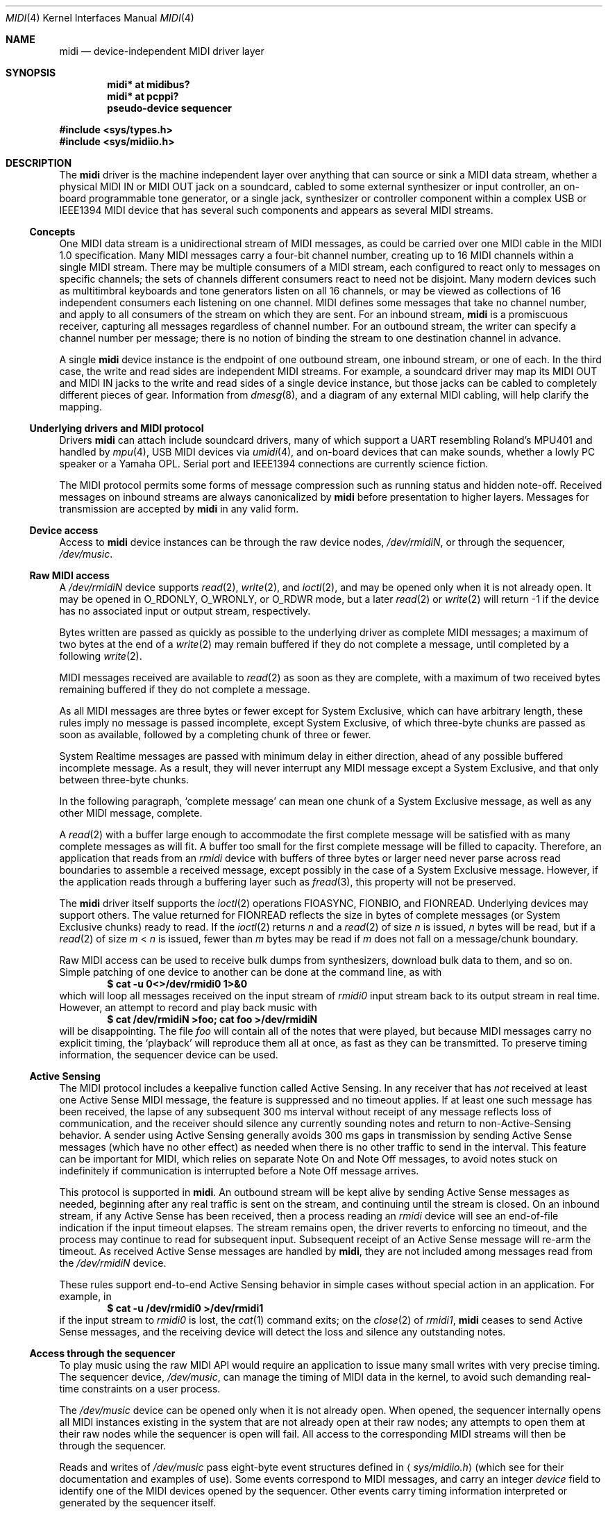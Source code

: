 .\" $NetBSD: midi.4,v 1.24.6.5 2006/05/25 21:22:12 chap Exp $
.\"
.\" Copyright (c) 1999-2006 The NetBSD Foundation, Inc.
.\" All rights reserved.
.\"
.\" This code is derived from software contributed to The NetBSD Foundation
.\" by Lennart Augustsson and Chapman Flack.
.\"
.\" Redistribution and use in source and binary forms, with or without
.\" modification, are permitted provided that the following conditions
.\" are met:
.\" 1. Redistributions of source code must retain the above copyright
.\"    notice, this list of conditions and the following disclaimer.
.\" 2. Redistributions in binary form must reproduce the above copyright
.\"    notice, this list of conditions and the following disclaimer in the
.\"    documentation and/or other materials provided with the distribution.
.\" 3. All advertising materials mentioning features or use of this software
.\"    must display the following acknowledgement:
.\"        This product includes software developed by the NetBSD
.\"        Foundation, Inc. and its contributors.
.\" 4. Neither the name of The NetBSD Foundation nor the names of its
.\"    contributors may be used to endorse or promote products derived
.\"    from this software without specific prior written permission.
.\"
.\" THIS SOFTWARE IS PROVIDED BY THE NETBSD FOUNDATION, INC. AND CONTRIBUTORS
.\" ``AS IS'' AND ANY EXPRESS OR IMPLIED WARRANTIES, INCLUDING, BUT NOT LIMITED
.\" TO, THE IMPLIED WARRANTIES OF MERCHANTABILITY AND FITNESS FOR A PARTICULAR
.\" PURPOSE ARE DISCLAIMED.  IN NO EVENT SHALL THE FOUNDATION OR CONTRIBUTORS
.\" BE LIABLE FOR ANY DIRECT, INDIRECT, INCIDENTAL, SPECIAL, EXEMPLARY, OR
.\" CONSEQUENTIAL DAMAGES (INCLUDING, BUT NOT LIMITED TO, PROCUREMENT OF
.\" SUBSTITUTE GOODS OR SERVICES; LOSS OF USE, DATA, OR PROFITS; OR BUSINESS
.\" INTERRUPTION) HOWEVER CAUSED AND ON ANY THEORY OF LIABILITY, WHETHER IN
.\" CONTRACT, STRICT LIABILITY, OR TORT (INCLUDING NEGLIGENCE OR OTHERWISE)
.\" ARISING IN ANY WAY OUT OF THE USE OF THIS SOFTWARE, EVEN IF ADVISED OF THE
.\" POSSIBILITY OF SUCH DAMAGE.
.\"
.Dd May 6, 2006
.Dt MIDI 4
.Os
.Sh NAME
.Nm midi
.Nd device-independent MIDI driver layer
.Sh SYNOPSIS
.Cd "midi* at midibus?"
.Cd "midi* at pcppi?"
.Cd "pseudo-device sequencer"
.Pp
.In sys/types.h
.In sys/midiio.h
.Sh DESCRIPTION
The
.Nm
driver is the machine independent layer over anything that can
source or sink a
.Tn MIDI
data stream, whether a physical
.Tn "MIDI IN"
or
.Tn "MIDI OUT"
jack on a soundcard, cabled to some external synthesizer or input controller,
an on-board programmable tone generator, or a single jack, synthesizer or
controller component within a complex
.Tn USB
or
.Tn IEEE1394
.Tn MIDI
device that has several
such components and appears as several MIDI streams.
.Ss Concepts
One
.Tn MIDI
data stream is a unidirectional stream of
.Tn MIDI
messages, as could be carried over one
.Tn MIDI
cable in the
.Tn "MIDI 1.0"
specification. Many
.Tn MIDI
messages
carry a four-bit channel number, creating up to 16
.Tn MIDI
channels within a single
.Tn MIDI
stream. There may be multiple consumers of a
.Tn MIDI
stream, each configured
to react only to messages on specific channels; the sets of channels different
consumers react to need not be disjoint. Many modern devices such as
multitimbral keyboards and tone generators listen on all 16 channels, or may be
viewed as collections of 16 independent consumers each listening on one
channel.
.Tn MIDI
defines some messages that take no channel number, and
apply to all consumers of the
stream on which they are sent. For an inbound stream,
.Nm
is a promiscuous
receiver, capturing all messages regardless of channel number. For an outbound
stream, the writer can specify a channel number per message; there is no
notion of binding the stream to one destination channel in advance.
.Pp
A single
.Nm
device instance is the endpoint of one outbound stream, one
inbound stream, or one of each. In the third case, the write and read sides are
independent
.Tn MIDI
streams. For example, a soundcard driver may map its
.Tn "MIDI OUT"
and
.Tn "MIDI IN"
jacks to the write and read sides of a single device instance, but
those jacks can be cabled to completely different pieces of gear. Information
from
.Xr dmesg 8 ,
and a diagram of any external
.Tn MIDI
cabling, will help clarify the mapping.
.Ss "Underlying drivers and MIDI protocol"
Drivers
.Nm
can attach include soundcard drivers, many of
which support a
.Tn UART
resembling Roland's
.Tn MPU401
and handled by
.Xr mpu 4 ,
.Tn "USB MIDI"
devices via
.Xr umidi 4 ,
and on-board devices that can make sounds,
whether a lowly
.Tn PC
speaker or a Yamaha
.Tn OPL .
Serial port and
.Tn IEEE1394
connections are currently science fiction.
.Pp
The
.Tn MIDI
protocol permits some forms of message compression such as running
status and hidden note-off. Received messages on inbound streams are always
canonicalized by
.Nm
before presentation to higher layers. Messages for
transmission are accepted by
.Nm
in any valid form.
.Ss "Device access"
Access to
.Nm
device instances can be through the raw device nodes,
.Pa /dev/rmidiN ,
or through the sequencer,
.Pa /dev/music .
.Ss "Raw MIDI access"
A
.Pa /dev/rmidiN
device supports
.Xr read 2 ,
.Xr write 2 ,
and
.Xr ioctl 2 ,
and may be opened
only when it is not already open. It may be opened in
.Dv O_RDONLY ,
.Dv O_WRONLY ,
or
.Dv O_RDWR
mode, but a later
.Xr read 2
or
.Xr write 2
will return -1 if the device has no associated
input or output stream, respectively.
.Pp
Bytes written are passed as quickly as possible to the underlying driver
as complete
.Tn MIDI
messages; a maximum of two bytes at the end of a
.Xr write 2
may remain buffered if they do not complete a message, until
completed by a following
.Xr write 2 .
.Pp
.Tn MIDI
messages received are available to
.Xr read 2
as soon as they are complete,
with a maximum of two received bytes remaining buffered if they do not
complete a message.
.Pp
As all
.Tn MIDI
messages are three bytes or fewer except for System Exclusive,
which can have arbitrary length, these rules imply no message is passed
incomplete, except System Exclusive, of which three-byte chunks are passed
as soon as available, followed by a completing chunk of three or fewer.
.Pp
System Realtime messages are passed with minimum delay in either direction,
ahead of any possible buffered incomplete message. As a result, they will never
interrupt any
.Tn MIDI
message except a System Exclusive, and that only between
three-byte chunks.
.Pp
In the following paragraph,
.Sq "complete message"
can mean one chunk of a
System Exclusive message, as well as any other
.Tn MIDI
message, complete.
.Pp
A
.Xr read 2
with a buffer large enough to accommodate the first complete
message will be satisfied with as many complete messages as
will fit. A buffer too small for the first complete
message will be filled to capacity. Therefore, an application that reads
from an
.Pa rmidi
device with buffers of three bytes or larger need never parse
across read boundaries to assemble a received message, except possibly in
the case of a System Exclusive message. However, if the application reads
through a buffering layer such as
.Xr fread 3 ,
this property will not be preserved.
.Pp
The
.Nm
driver itself supports the
.Xr ioctl 2
operations
.Dv FIOASYNC ,
.Dv FIONBIO ,
and
.Dv FIONREAD .
Underlying devices may support others.
The value returned for
.Dv FIONREAD
reflects the size in bytes of complete messages
(or System Exclusive chunks) ready to read. If the
.Xr ioctl 2
returns
.Va n
and a
.Xr read 2
of size
.Va n
is issued,
.Va n
bytes will be read, but if a
.Xr read 2
of
size
.Va m
\*(Lt
.Va n
is issued, fewer than
.Va m
bytes may be read if
.Va m
does not fall
on a message/chunk boundary.
.Pp
Raw
.Tn MIDI
access can be used to receive bulk dumps from synthesizers, download
bulk data to them, and so on. Simple patching of one device to another can be
done at the command line, as with
.Dl $ cat -u 0<>/dev/rmidi0 1>&0
which will loop all messages received on the input stream of
.Pa rmidi0
input stream  back to its output
stream in real time. However, an attempt to record and play back music with
.Dl $ cat /dev/rmidiN >foo; cat foo >/dev/rmidiN
will be disappointing. The file
.Pa foo
will contain all of the notes that were played, but because
.Tn MIDI
messages carry
no explicit timing, the
.Sq "playback"
will reproduce them all at once, as fast as
they can be transmitted. To preserve timing information, the sequencer device
can be used.
.Ss "Active Sensing"
The
.Tn MIDI
protocol includes a keepalive function called Active Sensing. In any
receiver that has
.Em not
received at least one Active Sense
.Tn MIDI
message, the
feature is suppressed and no timeout applies. If at least one such message has
been received, the lapse of any subsequent 300 ms interval without receipt of
any message reflects loss of communication, and the receiver should silence any
currently sounding notes and return to non-Active-Sensing behavior. A sender
using Active Sensing generally avoids 300 ms gaps in transmission by sending
Active Sense messages (which have no other effect) as needed when there is no
other traffic to send in the interval. This feature can be important for
.Tn MIDI ,
which relies on separate Note On and Note Off messages, to avoid notes stuck on
indefinitely if communication is interrupted before a Note Off
message arrives.
.Pp
This protocol is supported in
.Nm .
An outbound stream will be kept alive
by sending Active Sense messages as needed, beginning after any real
traffic is sent on the stream, and continuing until the stream is closed.
On an inbound stream, if any Active Sense has been received, then a process
reading an
.Pa rmidi
device will see an end-of-file indication if the input timeout elapses.
The stream remains open, the driver reverts to enforcing no timeout, and the
process may continue to read for subsequent input. Subsequent receipt of an
Active Sense message will re-arm the timeout. As received Active Sense messages
are handled by
.Nm ,
they are not included among messages read from the
.Pa /dev/rmidiN
device.
.Pp
These rules support end-to-end Active Sensing behavior in simple cases
without special action in an application. For example, in
.Dl $ cat -u /dev/rmidi0 >/dev/rmidi1
if the input stream to
.Pa rmidi0
is lost, the
.Xr cat 1
command exits; on the
.Xr close 2
of
.Pa rmidi1 ,
.Nm
ceases to send Active Sense messages, and the receiving
device will detect the loss and silence any outstanding notes.
.Ss "Access through the sequencer"
To play music using the raw
.Tn MIDI
.Tn API
would require an application to
issue many small writes with very precise timing. The sequencer device,
.Pa /dev/music ,
can manage the timing of
.Tn MIDI
data in the kernel, to avoid
such demanding real-time constraints on a user process.
.Pp
The
.Pa /dev/music
device can be opened only when it is not already open.
When opened, the sequencer internally opens all
.Tn MIDI
instances existing
in the system that are not already open at their raw nodes; any attempts
to open them at their raw nodes while the sequencer is open will fail.
All access to the corresponding
.Tn MIDI
streams will then be through the
sequencer.
.Pp
Reads and writes of
.Pa /dev/music
pass eight-byte event structures defined in
.Aq Pa sys/midiio.h
(which see for their documentation and examples of use).
Some events correspond to
.Tn MIDI
messages, and carry an integer
.Va device
field to identify one of the
.Tn MIDI
devices opened by the sequencer.
Other events carry timing information interpreted or generated by the
sequencer itself.
.Pp
A message received on an input stream is wrapped in a sequencer event
along with the device index of the stream it arrived on, and queued for
the reader of
.Pa /dev/music .
If a measurable time interval passed since the
last preceding message, a timing event that represents a delay for that interval
is queued ahead of the received event. The sequencer handles output events by
interpreting any timing event, and routing any
.Tn MIDI
message event at the proper time to
an underlying output stream according to its
.Va device
index. Therefore
.Dl $ cat /dev/music >foo; cat foo >/dev/music
can be expected to capture and reproduce an input performance including
timing.
.Pp
The process of playing back a complex
.Tn MIDI
file is illustrated below.
The file may contain several tracks\(emfour, in this example\(emof
.Tn MIDI
events, each marked with a device index and a time stamp, that may
overlap in time. In the example,
.Va a ,
.Va b ,
and
.Va c
are device indices of
the three output
.Tn MIDI
streams; the left-hand digit in each input event represents a
.TN MIDI channel on the selected stream, and the right-hand digit represents
a time for the event's occurrence. As illustrated, the input tracks are
not firmly associated with output streams; any track may contain
events for any stream.
.Bd -literal
     |      |     a2|4     |
   a0|3     |     c1|3   c0|3
     |    b0|2    b1|2     |
     |    b1|1      |    c0|1
   a0|0     |     b0|0     |
     v      v       v      v
  +---------------------------+
  | merge to 1 ordered stream |
  | user code, eg midiplay(1) |
  +---------------------------+
              b1|2
              b0|2
              c0|1
              b1|1
              b0|0
              a0|0
                v
  _______+-------------+_______user
         | /dev/music  |     kernel
         | (sequencer) |
         +-------------+
           |    1    0
     +-----'    |    '-----.
     0          0          |
     v          v          v
  +-------+ +--------+ +---------+
  |midi(4)| |midi(4) | |midi(4)  |
  |rmidia | |rmidib  | |rmidic   |
  +-------+ +--------+ +---------+
  | mpu(4)| |umidi(4)| |midisyn  |
  +-------+ +--------+ +---------+
  |  HW   |     |      | opl(4)  |
  | MIDI  |     U      +---------+
  | UART  |      S     | internal|
  +-------+       B    |   tone  |
      |           |    |generator|
      v           |    +---------+
   external       v
  MIDI device  external
              MIDI device
.Ed
.Pp
A user process must merge the tracks into a single stream of sequencer
.Tn MIDI
and timing events in order by desired timing. The sequencer obeys
the timing events and distributes the
.Tn MIDI
events to the three destinations,
in this case two external devices connected to a sound card
.Tn UART
and a
.Tn USB
interface, and an
.Tn OPL
tone generator on a sound card.
.Sh NOTES
The delivery of a realtime message ahead of buffered bytes of an incomplete
message may cause the realtime message to seem, in a saved byte stream, to have
arrived up to 640 us earlier than it really did, at
.Tn MIDI
1.0 data rates. Higher
data rates make the effect less significant.
.Pp
Another sequencer device,
.Pa /dev/sequencer ,
is provided only for backward
compatibility with an obsolete
.Tn OSS
interface in which some sequencer events
were four-byte records. It is not further documented here, and the
.Pa /dev/music
.Tn API
should be used in new code. The
.Pa /dev/sequencer
emulation is implemented only for writing, and that might not be complete.
.Sh IMPLEMENTATION NOTES
Buffer space in
.Nm
itself is adequate for about 200 ms of traffic at
.Tn "MIDI 1.0"
data rates.
.Pp
Event counters record bytes and messages discarded because of protocol
errors or buffer overruns, and can be viewed with
.Li "vmstat -e" .
They can be useful in diagnosing flaky cables and other communication
problems.
.Pp
A raw sound generator uses the
.Sy midisyn
layer to present a
.Tn MIDI
message-driven interface attachable by
.Nm .
.Pp
While
.Nm
accepts messages for transmission in any valid mixture of compressed
or canonical form, they are always presented to an underlying driver
in the form it prefers. Drivers for simple
.Tn UART Ns -like
devices
register their preference for a compressed byte stream, while those like
.Xr umidi 4 ,
which uses a packet protocol, or
.Sy midisyn ,
which interprets complete
messages, register for intact canonical messages. This design eliminates the
need for compression and canonicalization logic from all layers above and below
.Nm
itself.
.Sh FILES
.Bl -tag -width /dev/sequencer -compact
.It Pa /dev/rmidiN
.It Pa /dev/music
.It Pa /dev/sequencer
.El
.Sh ERRORS
In addition to other errors documented for the
.Xr write 2
family of system calls,
.Er EPROTO
can be returned if the bytes to be written on a raw
.Nm
device would violate
.Tn MIDI
protocol.
.Sh SEE ALSO
.Xr midiplay 1 ,
.Xr ioctl 2 ,
.Xr ossaudio 3 ,
.Xr audio 4 ,
.Xr mpu 4 ,
.Xr opl 4 ,
.Xr umidi 4
.br
For ports using the ISA bus:
.Xr cms 4 ,
.Xr pcppi 4 ,
.Xr sb 4
.br
For ports using the PCI bus:
.Xr autri 4 ,
.Xr clcs 4 ,
.Xr eap 4
.Sh HISTORY
The
.Nm
driver first appeared in
.Nx 1.4 .
It was overhauled and this manual page rewritten for
.Nx 3.99 .
.Sh BUGS
Some
.Tn OSS
sequencer events and
.Xr ioctl 2
operations are unimplemented, as
.Aq Pa sys/midiio.h
notes.
.Pp The native
.Nx
sequencer macros in
.Aq Pa sys/midiio.h
should be used as the basis for fully OSS source-compatible ones to be
defined in
.Aq Pa sys/soundcard.h
so sources written for OSS can be easily compiled.
.Pp
The sequencer blocks (or returns
.Er EWOULDBLOCK )
only when its buffer physically fills, which can represent an arbitrary
latency because of buffered timing events. As a result, interrupting a
process writing the sequencer may not interrupt music playback for a
considerable time. The sequencer could enforce a reasonable latency bound
by examining timing events as they are enqueued and blocking appropriately.
.Pp
.Dv FIOASYNC
enables signal delivery to the calling process only;
.Dv FIOSETOWN
is not supported.
.Pp
The sequencer can only be a timing master, but does not send timing messages
to synchronize any slave device; it cannot be slaved to timing messages
received on any interface (which would presumably require a PLL algorithm
similar to NTP's, and expertise in that area to implement it). The sequencer
ignores timing messages received on any interface and does not pass them along
to the reading process, and the OSS operations to change that behavior are
unimplemented.
.Pp
The
.Dv SEQUENCER_TMR_TIMEBASE
.Xr ioctl 2
will report successfully setting any
timebase up to ridiculously high resolutions, though the actual
resolution, and therefore jitter, is constrained by
.Xr hz 9 .
Comparable sequencer implementations typically allow a selection from available
sources of time interrupts that may be programmable.
.Pp
The device number in a sequencer event is treated on
.Xr write 2
as index into
the array of
.Tn MIDI
devices the sequencer has opened, but on
.Xr read 2
as the
unit number of the source
.Tn MIDI
device; these are usually the same if the
sequencer has opened all the
.Tn MIDI
devices (that is, none was already open
at its raw node when the sequencer was opened), but might not be the same
otherwise.
.Pp
There is at present no way to make reception nonpromiscuous.
.Pp
There should be ways to override default Active Sense behavior. As one obvious
case, if an application is seen to send Active Sense explicitly,
.Nm
should refrain
from adding its own. On receive, there should be an option to pass Active
Sense through
rather than interpreting it, for apps that wish to handle or ignore it
themselves and never see
.Tn EOF.
.Pp
When a
.Nm
stream is open by the sequencer, Active Sense messages received on the stream
are passed to the sequencer and not interpreted by
.Nm .
The sequencer at present neither does anything itself with Active Sense
messages received, nor supports the
.Tn OSS
.Tn API
for making them available to the user process.
.Pp
.Sy midisyn
is too rudimentary at present to get satisfactory results from any
onboard synth. Attention is needed in the areas of voice stealing algorithms and
a common implementation of the standard
.Tn MIDI
controllers, and to the interface to the underlying synth drivers, which needs
to be more fully implemented by them.
.Pp
.Tn ALSA
sequencer compatibility is lacking, but becoming important to applications.
It would require the function of merging multiple tracks into a single ordered
stream to be moved from user space into the sequencer. Assuming the
sequencer driven by periodic interrupts, timing wheels could be used
as in
.Xr hardclock 9
itself. Similar functionality will be in OSS4; with the right infrastructure
it should be possible to support both. When merging
.Tn MIDI
streams, a notion of transaction
is needed to group critical message sequences. If
.Tn ALSA
or
.Tn OSS4
have no such notion, it should be provided as an upward-compatible
extension.
.Pp
Class-conformant
.Tn "USB MIDI"
interfaces presumably do their own compression
and canonicalization of messages out and in. Some quirked ones may not,
and an additional quirk allowing
.Xr umidi 4
to send them compressed messages might improve their performance.
.Pp
I would rather have
.Xr open 2
itself return an error (by the POSIX description
.Er ENODEV
looks most appropriate) if a read or write mode
is requested that is not supported by the instance, rather than letting
.Xr open 2
succeed and
.Xr read 2
or
.Xr write 2
return -1, but so help me, the latter seems
the more common
.Ux
practice.
